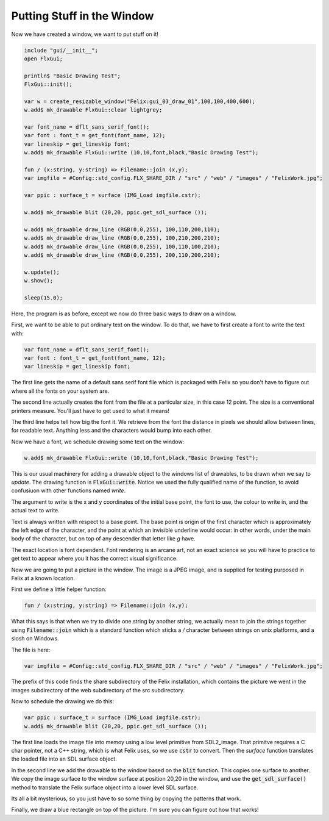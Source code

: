 Putting Stuff in the Window
===========================

Now we have created a window, we want to put stuff on it!

.. code-block:: felix

    include "gui/__init__";
    open FlxGui;

    println$ "Basic Drawing Test";
    FlxGui::init();

    var w = create_resizable_window("Felix:gui_03_draw_01",100,100,400,600);
    w.add$ mk_drawable FlxGui::clear lightgrey;

    var font_name = dflt_sans_serif_font();
    var font : font_t = get_font(font_name, 12);
    var lineskip = get_lineskip font;
    w.add$ mk_drawable FlxGui::write (10,10,font,black,"Basic Drawing Test");

    fun / (x:string, y:string) => Filename::join (x,y);
    var imgfile = #Config::std_config.FLX_SHARE_DIR / "src" / "web" / "images" / "FelixWork.jpg";

    var ppic : surface_t = surface (IMG_Load imgfile.cstr);

    w.add$ mk_drawable blit (20,20, ppic.get_sdl_surface ());

    w.add$ mk_drawable draw_line (RGB(0,0,255), 100,110,200,110);
    w.add$ mk_drawable draw_line (RGB(0,0,255), 100,210,200,210);
    w.add$ mk_drawable draw_line (RGB(0,0,255), 100,110,100,210);
    w.add$ mk_drawable draw_line (RGB(0,0,255), 200,110,200,210);

    w.update();
    w.show();

    sleep(15.0);

Here, the program is as before, except we now do three basic
ways to draw on a window.

First, we want to be able to put ordinary text on the window.
To do that, we have to first create a font to write the text
with:

.. code-block:: felix

    var font_name = dflt_sans_serif_font();
    var font : font_t = get_font(font_name, 12);
    var lineskip = get_lineskip font;

The first line gets the name of a default sans serif font
file which is packaged with Felix so you don't have to figure
out where all the fonts on your system are.

The second line actually creates the font from the file
at a particular size, in this case 12 point. The size is
a conventional printers measure. You'll just have to get used
to what it means!

The third line helps tell how big the font it. We retrieve
from the font the distance in pixels we should allow 
between lines, for readable text. Anything less and 
the characters would bump into each other.

Now we have a font, we schedule drawing some text on the window:

.. code-block:: felix

    w.add$ mk_drawable FlxGui::write (10,10,font,black,"Basic Drawing Test");

This is our usual machinery for adding a drawable object to the 
windows list of drawables, to be drawn when we say to `update`.
The drawing function is :code:`FlxGui::write`. Notice we used
the fully qualified name of the function, to avoid confusiuon
with other functions named `write`.

The argument to write is the x and y coordinates of the initial
base point, the font to use, the colour to write in, and the
actual text to write.

Text is always written with respect to a base point. 
The base point is origin of the first character which is
approximately the left edge of the character, and the
point at which an invisible underline would occur:
in other words, under the main body of the character,
but on top of any descender that letter like `g` have.

The exact location is font dependent. Font rendering
is an arcane art, not an exact science so you will have
to practice to get text to appear where you it has
the correct visual significance.


Now we are going to put a picture in the window.
The image is a JPEG image, and is supplied for testing
purposed in Felix at a known location.

First we define a little helper function:

.. code-block:: felix

    fun / (x:string, y:string) => Filename::join (x,y);

What this says is that when we try to divide one string
by another string, we actually mean to join the strings
together using :code:`Filename::join` which is a standard
function which sticks a `/` character between strings on unix
platforms, and a slosh on Windows.

The file is here:

.. code-block:: felix

    var imgfile = #Config::std_config.FLX_SHARE_DIR / "src" / "web" / "images" / "FelixWork.jpg";

The prefix of this code finds the share subdirectory of the 
Felix installation, which contains the picture we went in the 
images subdirectory of the web subdirectory of the src subdirectory.


Now to schedule the drawing we do this:

.. code-block:: felix

    var ppic : surface_t = surface (IMG_Load imgfile.cstr);
    w.add$ mk_drawable blit (20,20, ppic.get_sdl_surface ());

The first line loads the image file into memoy using a low
level primitive from SDL2_image. That primitve requires
a C char pointer, not a C++ string, which is what Felix uses,
so we use :code:`cstr` to convert. Then the `surface` function
translates the loaded file into an SDL surface object.

In the second line we add the drawable to the window based
on the :code:`blit` function. This copies one surface to another.
We copy the image surface to the window surface at position 20,20
in the window, and use the :code:`get_sdl_surface()` method to
translate the Felix surface object into a lower level SDL surface.

Its all a bit mysterious, so you just have to so some thing
by copying the patterns that work.

Finally, we draw a blue rectangle on top of the picture.
I'm sure you can figure out how that works!




